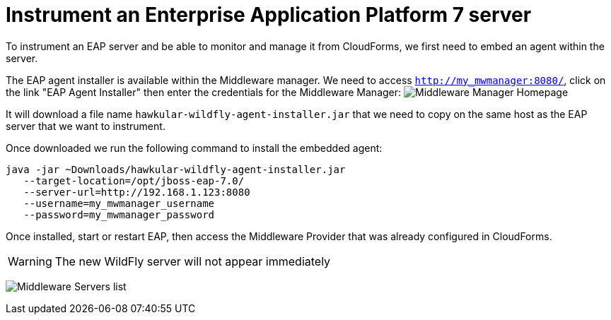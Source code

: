 = Instrument an Enterprise Application Platform 7 server

To instrument an EAP server and be able to monitor and manage it from CloudForms,
we first need to embed an agent within the server.

The EAP agent installer is available within the Middleware manager. We need to access
`http://my_mwmanager:8080/`, click on the link "EAP Agent Installer" then
enter the credentials for the Middleware Manager:
image:../mwmanager-images/homepage.png[alt="Middleware Manager Homepage"]

It will download a file name `hawkular-wildfly-agent-installer.jar` that we need
to copy on the same host as the EAP server that we want to instrument.

Once downloaded we run the following command to install the embedded agent:

[source, bash]
----
java -jar ~Downloads/hawkular-wildfly-agent-installer.jar
   --target-location=/opt/jboss-eap-7.0/
   --server-url=http://192.168.1.123:8080
   --username=my_mwmanager_username
   --password=my_mwmanager_password
----

Once installed, start or restart EAP, then access the Middleware Provider that was
already configured in CloudForms.

WARNING: The new WildFly server will not appear immediately

image:../mwmanager-images/mwservers_list.png[alt="Middleware Servers list"]
